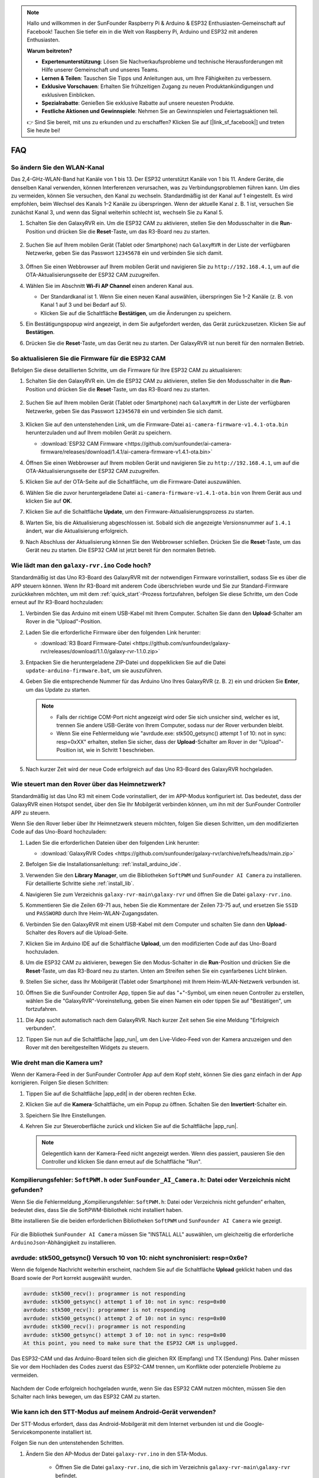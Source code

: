 .. note::

    Hallo und willkommen in der SunFounder Raspberry Pi & Arduino & ESP32 Enthusiasten-Gemeinschaft auf Facebook! Tauchen Sie tiefer ein in die Welt von Raspberry Pi, Arduino und ESP32 mit anderen Enthusiasten.

    **Warum beitreten?**

    - **Expertenunterstützung**: Lösen Sie Nachverkaufsprobleme und technische Herausforderungen mit Hilfe unserer Gemeinschaft und unseres Teams.
    - **Lernen & Teilen**: Tauschen Sie Tipps und Anleitungen aus, um Ihre Fähigkeiten zu verbessern.
    - **Exklusive Vorschauen**: Erhalten Sie frühzeitigen Zugang zu neuen Produktankündigungen und exklusiven Einblicken.
    - **Spezialrabatte**: Genießen Sie exklusive Rabatte auf unsere neuesten Produkte.
    - **Festliche Aktionen und Gewinnspiele**: Nehmen Sie an Gewinnspielen und Feiertagsaktionen teil.

    👉 Sind Sie bereit, mit uns zu erkunden und zu erschaffen? Klicken Sie auf [|link_sf_facebook|] und treten Sie heute bei!

FAQ
==============

So ändern Sie den WLAN-Kanal
----------------------------------

Das 2,4-GHz-WLAN-Band hat Kanäle von 1 bis 13. Der ESP32 unterstützt Kanäle von 1 bis 11. Andere Geräte, die denselben Kanal verwenden, können Interferenzen verursachen, was zu Verbindungsproblemen führen kann. Um dies zu vermeiden, können Sie versuchen, den Kanal zu wechseln. Standardmäßig ist der Kanal auf 1 eingestellt. Es wird empfohlen, beim Wechsel des Kanals 1–2 Kanäle zu überspringen. Wenn der aktuelle Kanal z. B. 1 ist, versuchen Sie zunächst Kanal 3, und wenn das Signal weiterhin schlecht ist, wechseln Sie zu Kanal 5.

.. Hinweis::

   Für den Wechsel des Kanals wird die Firmware-Version 1.4.1 oder höher für den ESP32 CAM benötigt. Weitere Informationen finden Sie unter :ref:`update_firmware`.

#. Schalten Sie den GalaxyRVR ein. Um die ESP32 CAM zu aktivieren, stellen Sie den Modusschalter in die **Run**-Position und drücken Sie die **Reset**-Taste, um das R3-Board neu zu starten.

     .. raw:: html

        <video width="600" loop autoplay muted>
            <source src="_static/video/play_reset.mp4" type="video/mp4">
            Ihr Browser unterstützt das Video-Tag nicht.
        </video>

#. Suchen Sie auf Ihrem mobilen Gerät (Tablet oder Smartphone) nach ``GalaxyRVR`` in der Liste der verfügbaren Netzwerke, geben Sie das Passwort ``12345678`` ein und verbinden Sie sich damit.

     .. Hinweis::

        * Die aktuelle Verbindung erfolgt über den GalaxyRVR-Hotspot, sodass kein Internetzugang besteht. Wenn Sie aufgefordert werden, das Netzwerk zu wechseln, wählen Sie bitte „Verbunden bleiben“.

     .. image:: img/app/camera_lan.png
        :width: 500

#. Öffnen Sie einen Webbrowser auf Ihrem mobilen Gerät und navigieren Sie zu ``http://192.168.4.1``, um auf die OTA-Aktualisierungsseite der ESP32 CAM zuzugreifen.

   .. image:: img/faq_cam_ota_141.jpg
      :width: 400

#. Wählen Sie im Abschnitt **Wi-Fi AP Channel** einen anderen Kanal aus.

   * Der Standardkanal ist 1. Wenn Sie einen neuen Kanal auswählen, überspringen Sie 1–2 Kanäle (z. B. von Kanal 1 auf 3 und bei Bedarf auf 5).  
   * Klicken Sie auf die Schaltfläche **Bestätigen**, um die Änderungen zu speichern.

   .. image:: img/faq_cam_ota_channel.png
      :width: 400

#. Ein Bestätigungspopup wird angezeigt, in dem Sie aufgefordert werden, das Gerät zurückzusetzen. Klicken Sie auf **Bestätigen**.

   .. image:: img/faq_cam_ota_reset.jpg
      :width: 400
   
#. Drücken Sie die **Reset**-Taste, um das Gerät neu zu starten. Der GalaxyRVR ist nun bereit für den normalen Betrieb.

   .. image:: img/camera_reset.png

.. _update_firmware:

So aktualisieren Sie die Firmware für die ESP32 CAM
------------------------------------------------------

Befolgen Sie diese detaillierten Schritte, um die Firmware für Ihre ESP32 CAM zu aktualisieren:

#. Schalten Sie den GalaxyRVR ein. Um die ESP32 CAM zu aktivieren, stellen Sie den Modusschalter in die **Run**-Position und drücken Sie die **Reset**-Taste, um das R3-Board neu zu starten.

     .. raw:: html

        <video width="600" loop autoplay muted>
            <source src="_static/video/play_reset.mp4" type="video/mp4">
            Ihr Browser unterstützt das Video-Tag nicht.
        </video>

#. Suchen Sie auf Ihrem mobilen Gerät (Tablet oder Smartphone) nach ``GalaxyRVR`` in der Liste der verfügbaren Netzwerke, geben Sie das Passwort ``12345678`` ein und verbinden Sie sich damit.

     .. Hinweis::

        * Die aktuelle Verbindung erfolgt über den GalaxyRVR-Hotspot, sodass kein Internetzugang besteht. Wenn Sie aufgefordert werden, das Netzwerk zu wechseln, wählen Sie bitte „Verbunden bleiben“.

     .. image:: img/app/camera_lan.png
        :width: 500

#. Klicken Sie auf den untenstehenden Link, um die Firmware-Datei ``ai-camera-firmware-v1.4.1-ota.bin`` herunterzuladen und auf Ihrem mobilen Gerät zu speichern.

   * :download:`ESP32 CAM Firmware <https://github.com/sunfounder/ai-camera-firmware/releases/download/1.4.1/ai-camera-firmware-v1.4.1-ota.bin>`

#. Öffnen Sie einen Webbrowser auf Ihrem mobilen Gerät und navigieren Sie zu ``http://192.168.4.1``, um auf die OTA-Aktualisierungsseite der ESP32 CAM zuzugreifen.

   .. image:: img/faq_cam_ota.jpg
      :width: 400

#. Klicken Sie auf der OTA-Seite auf die Schaltfläche, um die Firmware-Datei auszuwählen.

   .. image:: img/faq_cam_ota_choose.png
      :width: 400

#. Wählen Sie die zuvor heruntergeladene Datei ``ai-camera-firmware-v1.4.1-ota.bin`` von Ihrem Gerät aus und klicken Sie auf **OK**.

   .. image:: img/faq_cam_ota_file.png
      :width: 400

#. Klicken Sie auf die Schaltfläche **Update**, um den Firmware-Aktualisierungsprozess zu starten.

   .. image:: img/faq_cam_ota_update.png
      :width: 400
   
#. Warten Sie, bis die Aktualisierung abgeschlossen ist. Sobald sich die angezeigte Versionsnummer auf ``1.4.1`` ändert, war die Aktualisierung erfolgreich.

   .. image:: img/faq_cam_ota_finish.png
      :width: 400
   
#. Nach Abschluss der Aktualisierung können Sie den Webbrowser schließen. Drücken Sie die **Reset**-Taste, um das Gerät neu zu starten. Die ESP32 CAM ist jetzt bereit für den normalen Betrieb.

   .. image:: img/camera_reset.png

.. _upload_galaxy_code:

Wie lädt man den ``galaxy-rvr.ino`` Code hoch?
-----------------------------------------------

Standardmäßig ist das Uno R3-Board des GalaxyRVR mit der notwendigen Firmware vorinstalliert, sodass Sie es über die APP steuern können. Wenn Ihr R3-Board mit anderem Code überschrieben wurde und Sie zur Standard-Firmware zurückkehren möchten, um mit dem :ref:`quick_start`-Prozess fortzufahren, befolgen Sie diese Schritte, um den Code erneut auf Ihr R3-Board hochzuladen:

#. Verbinden Sie das Arduino mit einem USB-Kabel mit Ihrem Computer. Schalten Sie dann den **Upload**-Schalter am Rover in die "Upload"-Position.

   .. image:: img/camera_upload.png
        :width: 400
        :align: center

#. Laden Sie die erforderliche Firmware über den folgenden Link herunter:

   * :download:`R3 Board Firmware-Datei <https://github.com/sunfounder/galaxy-rvr/releases/download/1.1.0/galaxy-rvr-1.1.0.zip>`

#. Entpacken Sie die heruntergeladene ZIP-Datei und doppelklicken Sie auf die Datei ``update-arduino-firmware.bat``, um sie auszuführen.

   .. image:: img/faq_firmware_file.png

#. Geben Sie die entsprechende Nummer für das Arduino Uno Ihres GalaxyRVR (z. B. ``2``) ein und drücken Sie **Enter**, um das Update zu starten.

   .. note::

     * Falls der richtige COM-Port nicht angezeigt wird oder Sie sich unsicher sind, welcher es ist, trennen Sie andere USB-Geräte von Ihrem Computer, sodass nur der Rover verbunden bleibt.
     * Wenn Sie eine Fehlermeldung wie "avrdude.exe: stk500_getsync() attempt 1 of 10: not in sync: resp=0xXX" erhalten, stellen Sie sicher, dass der **Upload**-Schalter am Rover in der "Upload"-Position ist, wie in Schritt 1 beschrieben.

   .. image:: img/faq_firmware_port.png
      :width: 600

#. Nach kurzer Zeit wird der neue Code erfolgreich auf das Uno R3-Board des GalaxyRVR hochgeladen.

   .. image:: img/faq_firmware_finish.png
      :width: 600

.. _ap_to_sta:

Wie steuert man den Rover über das Heimnetzwerk?
-------------------------------------------------
Standardmäßig ist das Uno R3 mit einem Code vorinstalliert, der im APP-Modus konfiguriert ist. Das bedeutet, dass der GalaxyRVR einen Hotspot sendet, über den Sie Ihr Mobilgerät verbinden können, um ihn mit der SunFounder Controller APP zu steuern.

Wenn Sie den Rover lieber über Ihr Heimnetzwerk steuern möchten, folgen Sie diesen Schritten, um den modifizierten Code auf das Uno-Board hochzuladen:

#. Laden Sie die erforderlichen Dateien über den folgenden Link herunter:

   * :download:`GalaxyRVR Codes <https://github.com/sunfounder/galaxy-rvr/archive/refs/heads/main.zip>`

#. Befolgen Sie die Installationsanleitung: :ref:`install_arduino_ide`.

#. Verwenden Sie den **Library Manager**, um die Bibliotheken ``SoftPWM`` und ``SunFounder AI Camera`` zu installieren. Für detaillierte Schritte siehe :ref:`install_lib`.

#. Navigieren Sie zum Verzeichnis ``galaxy-rvr-main\galaxy-rvr`` und öffnen Sie die Datei ``galaxy-rvr.ino``.

   .. image:: img/faq_galaxy_code.png
      :width: 400

#. Kommentieren Sie die Zeilen 69-71 aus, heben Sie die Kommentare der Zeilen 73-75 auf, und ersetzen Sie ``SSID`` und ``PASSWORD`` durch Ihre Heim-WLAN-Zugangsdaten.

   .. image:: img/ap_sta.png
      :align: center

#. Verbinden Sie den GalaxyRVR mit einem USB-Kabel mit dem Computer und schalten Sie dann den **Upload**-Schalter des Rovers auf die Upload-Seite.

   .. image:: img/camera_upload.png
        :width: 400
        :align: center

#. Klicken Sie im Arduino IDE auf die Schaltfläche **Upload**, um den modifizierten Code auf das Uno-Board hochzuladen.

   .. image:: img/faq_galaxy_upload.png

#. Um die ESP32 CAM zu aktivieren, bewegen Sie den Modus-Schalter in die **Run**-Position und drücken Sie die **Reset**-Taste, um das R3-Board neu zu starten. Unten am Streifen sehen Sie ein cyanfarbenes Licht blinken.

   .. raw:: html
   
       <video width="600" loop autoplay muted>
           <source src="_static/video/play_reset.mp4" type="video/mp4">
           Your browser does not support the video tag.
       </video>

#. Stellen Sie sicher, dass Ihr Mobilgerät (Tablet oder Smartphone) mit Ihrem Heim-WLAN-Netzwerk verbunden ist.

   .. image:: img/faq_connect_wifi.jpg
        :width: 400
        :align: center

#. Öffnen Sie die SunFounder Controller App, tippen Sie auf das "+"-Symbol, um einen neuen Controller zu erstellen, wählen Sie die "GalaxyRVR"-Voreinstellung, geben Sie einen Namen ein oder tippen Sie auf "Bestätigen", um fortzufahren.

   .. image:: img/app/play_preset.jpg
        :width: 600

#. Die App sucht automatisch nach dem GalaxyRVR. Nach kurzer Zeit sehen Sie eine Meldung "Erfolgreich verbunden".

   .. image:: img/app/auto_connect.jpg
        :width: 600

#. Tippen Sie nun auf die Schaltfläche |app_run|, um den Live-Video-Feed von der Kamera anzuzeigen und den Rover mit den bereitgestellten Widgets zu steuern.

   .. image:: img/app/play_run_view.jpg
        :width: 600 

Wie dreht man die Kamera um?
-----------------------------

Wenn der Kamera-Feed in der SunFounder Controller App auf dem Kopf steht, können Sie dies ganz einfach in der App korrigieren. Folgen Sie diesen Schritten:

1. Tippen Sie auf die Schaltfläche |app_edit| in der oberen rechten Ecke.

   .. image:: img/app/faq_edit.png  
        :width: 500 

2. Klicken Sie auf die **Kamera**-Schaltfläche, um ein Popup zu öffnen. Schalten Sie den **Invertiert**-Schalter ein.

   .. image:: img/app/faq_inverted.png  
        :width: 500  

3. Speichern Sie Ihre Einstellungen.

   .. image:: img/app/faq_save.png  
        :width: 500 

4. Kehren Sie zur Steueroberfläche zurück und klicken Sie auf die Schaltfläche |app_run|.

   .. note::

        Gelegentlich kann der Kamera-Feed nicht angezeigt werden. Wenn dies passiert, pausieren Sie den Controller und klicken Sie dann erneut auf die Schaltfläche "Run".

   .. image:: img/app/faq_run.png  
        :width: 500 

.. _install_lib:

Kompilierungsfehler: ``SoftPWM.h`` oder ``SunFounder_AI_Camera.h``: Datei oder Verzeichnis nicht gefunden?
------------------------------------------------------------------------------------------------------------

Wenn Sie die Fehlermeldung „Kompilierungsfehler: ``SoftPWM.h``: Datei oder Verzeichnis nicht gefunden“ erhalten, bedeutet dies, dass Sie die SoftPWM-Bibliothek nicht installiert haben.

Bitte installieren Sie die beiden erforderlichen Bibliotheken ``SoftPWM`` und ``SunFounder AI Camera`` wie gezeigt.

    .. raw:: html

        <video width="600" loop autoplay muted>
            <source src="_static/video/install_softpwm.mp4" type="video/mp4">
            Your browser does not support the video tag.
        </video>

Für die Bibliothek ``SunFounder AI Camera`` müssen Sie "INSTALL ALL" auswählen, um gleichzeitig die erforderliche ``ArduinoJson``-Abhängigkeit zu installieren.

   .. image:: img/faq_install_ai_camera.png
      :width: 600

avrdude: stk500_getsync() Versuch 10 von 10: nicht synchronisiert: resp=0x6e?
-----------------------------------------------------------------------------------------
Wenn die folgende Nachricht weiterhin erscheint, nachdem Sie auf die Schaltfläche **Upload** geklickt haben und das Board sowie der Port korrekt ausgewählt wurden.

.. code-block::
    
    avrdude: stk500_recv(): programmer is not responding
    avrdude: stk500_getsync() attempt 1 of 10: not in sync: resp=0x00
    avrdude: stk500_recv(): programmer is not responding
    avrdude: stk500_getsync() attempt 2 of 10: not in sync: resp=0x00
    avrdude: stk500_recv(): programmer is not responding
    avrdude: stk500_getsync() attempt 3 of 10: not in sync: resp=0x00
    At this point, you need to make sure that the ESP32 CAM is unplugged.

Das ESP32-CAM und das Arduino-Board teilen sich die gleichen RX (Empfang) und TX (Sendung) Pins. Daher müssen Sie vor dem Hochladen des Codes zuerst das ESP32-CAM trennen, um Konflikte oder potenzielle Probleme zu vermeiden.

    .. image:: img/camera_upload.png
        :width: 600

Nachdem der Code erfolgreich hochgeladen wurde, wenn Sie das ESP32 CAM nutzen möchten, müssen Sie den Schalter nach links bewegen, um das ESP32 CAM zu starten.

    .. image:: img/camera_run.png
        :width: 600

.. _stt_android:

Wie kann ich den STT-Modus auf meinem Android-Gerät verwenden?
------------------------------------------------------------------------

Der STT-Modus erfordert, dass das Android-Mobilgerät mit dem Internet verbunden ist und die Google-Servicekomponente installiert ist.

Folgen Sie nun den untenstehenden Schritten.

#. Ändern Sie den AP-Modus der Datei ``galaxy-rvr.ino`` in den STA-Modus.

    * Öffnen Sie die Datei ``galaxy-rvr.ino``, die sich im Verzeichnis ``galaxy-rvr-main\galaxy-rvr`` befindet. 
    * Kommentieren Sie dann den AP-Modus bezogenen Code aus. Kommentieren Sie den STA-Modus bezogenen Code ein und füllen Sie das ``SSID`` und das ``PASSWORD`` Ihres Heim-WLANs ein.

        .. code-block:: arduino

            /** Configure Wifi mode, SSID, password*/
            // #define WIFI_MODE WIFI_MODE_AP
            // #define SSID "GalaxyRVR"
            // #define PASSWORD "12345678"

            #define WIFI_MODE WIFI_MODE_STA
            #define SSID "xxxxxxxxxx"
            #define PASSWORD "xxxxxxxxxx"

    * Speichern Sie diesen Code, wählen Sie das richtige Board (Arduino Uno) und den Port aus, dann klicken Sie auf die Schaltfläche **Upload**, um ihn auf das R3-Board zu laden.

#. Suchen Sie in Google Play nach ``google``, finden Sie die unten gezeigte App und installieren Sie sie.

    .. image:: img/google_voice.png

#. Verbinden Sie Ihr Mobilgerät mit demselben WLAN, das Sie im Code angegeben haben.

    .. image:: img/sta_wifi.png

#. Öffnen Sie den zuvor in SunFounder Controller erstellten Controller und verbinden Sie ihn durch den |app_connect|-Button mit ``GalaxyRVR``.

    .. image:: img/app/camera_connect.png


#. Tippen und halten Sie das **STT(J)**-Widget, nachdem Sie den |app_run|-Button angeklickt haben. Es erscheint ein Hinweis, dass es zuhört. Sagen Sie den folgenden Befehl, um das Auto zu bewegen.

    .. image:: img/app/play_speech.png

    * ``stop``: Alle Bewegungen des Rovers können gestoppt werden.
    * ``forward``: Lassen Sie den Rover vorwärts fahren.
    * ``backward``: Lassen Sie den Rover rückwärts fahren.
    * ``left``: Lassen Sie den Rover nach links abbiegen.
    * ``right``: Lassen Sie den Rover nach rechts abbiegen.

Über die ESP32 CAM Firmware
---------------------------------------------------

Hier ist der Firmware-Link des ESP32 CAM: |link_ai_camera_firmware|

.. Wie wird eine neue Firmware auf einen ESP32 CAM geflasht?
.. ---------------------------------------------------------------
.. Das Kameramodul wird normalerweise ab Werk mit vorinstallierter Firmware geliefert. Wenn Sie jedoch auf ein Problem mit Datenkorruption stoßen oder die Firmware aktualisieren müssen, können Sie dies mit der Arduino IDE tun. Hier ist, wie es gemacht wird:

.. **1. Vorbereitung des Programmiergeräts**

.. #. Zuerst benötigen Sie ein Programmiergerät.

..     .. image:: img/esp32_cam_programmer.png
..         :width: 300
..         :align: center

.. #. Stecken Sie den ESP32-CAM in das Programmiergerät und schließen Sie dann das Programmiergerät an Ihren Computer an.

..     .. image:: img/esp32_cam_usb.jpg
..         :width: 300
..         :align: center

.. **2. Installieren Sie das ESP32-Board**

.. Um den ESP32-Mikrocontroller zu programmieren, müssen Sie das ESP32-Boardpaket in der Arduino IDE installieren. Befolgen Sie diese Schritte:

.. #. Gehen Sie zu **Datei** und wählen Sie **Einstellungen** im Dropdown-Menü aus.

..     .. image:: img/install_esp321.png
..         :width: 500
..         :align: center

.. #. In den **Einstellungen** finden Sie das Feld **Zusätzliche Board-Verwalter-URLs**. Klicken Sie darauf, um das Textfeld zu aktivieren.

..     .. image:: img/install_esp322.png
..         :width: 500
..         :align: center

.. #. Fügen Sie die folgende URL in das Feld **Zusätzliche Board-Verwalter-URLs** ein: https://espressif.github.io/arduino-esp32/package_esp32_index.json. Diese URL verlinkt auf die Paketindexdatei für ESP32-Boards. Klicken Sie auf **OK**, um die Änderungen zu speichern.

..     .. image:: img/install_esp323.png
..         :width: 500
..         :align: center

.. #. Im **Board-Verwalter** suchen Sie nach **ESP32**. Klicken Sie auf die Schaltfläche **Installieren**, um mit der Installation zu beginnen. Dadurch wird das ESP32-Boardpaket heruntergeladen und installiert.

..     .. image:: img/install_esp324.png
..         :align: center

.. **3. Installieren Sie die erforderlichen Bibliotheken**

.. #. Installieren Sie die ``WebSockets``-Bibliothek aus dem **BIBLIOTHEKSVERWALTER**.

..     .. image:: img/esp32_cam_websockets.png
..         :width: 500
..         :align: center

.. #. Befolgen Sie die gleichen Schritte, um die ``ArduinoJson``-Bibliothek zu installieren.

..     .. image:: img/esp32_cam_arduinojson.png
..         :width: 500
..         :align: center

.. **4. Firmware herunterladen und hochladen**

.. #. Laden Sie die Firmware-Datei hier herunter.

..     * :download:`ai-camera-firmware <https://github.com/sunfounder/ai-camera-firmware/archive/refs/heads/main.zip>`

.. #. Entpacken Sie die heruntergeladene Firmware-Datei und benennen Sie den extrahierten Ordner von ``ai-camera-firmware-main`` in ``ai-camera-firmware`` um.

..     .. image:: img/esp32_cam_change_name.png
..         :align: center

.. #. Öffnen Sie die Datei ``ai-camera-firmware.ino`` mit der Arduino IDE, die auch die zugehörigen Code-Dateien öffnet.

..     .. image:: img/esp32_cam_ino.png
..         :align: center

.. #. Wählen Sie **Board** -> **esp32** -> **ESP32 Dev Module** aus.

..     .. image:: img/esp32_cam_board.png
..         :width: 500
..         :align: center

.. #. Wählen Sie den richtigen Anschluss aus.

..     .. image:: img/esp32_cam_port.png
..         :width: 400
..         :align: center

.. #. Stellen Sie sicher, dass Sie **PSRAM** aktivieren und in der **Partitionsschema** die Option **Huge APP** auswählen.

..     .. image:: img/esp32_cam_psram.png
..         :width: 400
..         :align: center

.. #. Schließlich laden Sie die Firmware auf den ESP32-CAM hoch.

..     .. image:: img/esp32_cam_upload.png
..         :width: 500
..         :align: center

.. #. Nach erfolgreichem Hochladen der Firmware finden Sie weitere Informationen unter diesem Link: https://github.com/sunfounder/ai-camera-firmware.
